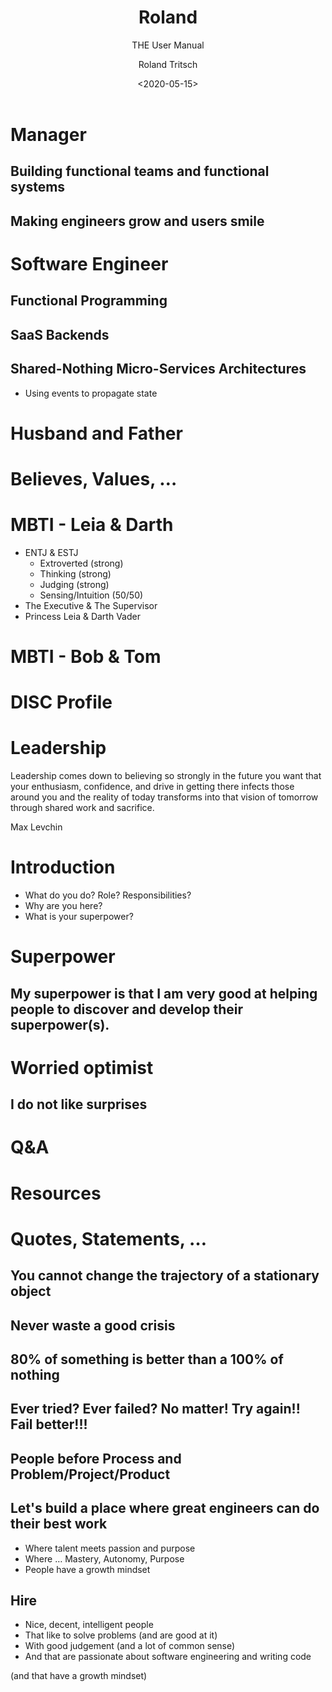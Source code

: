 #+title: Roland
#+subtitle: THE User Manual
#+date: <2020-05-15>
#+author: Roland Tritsch
#+email: roland@tritsch.org
#+options: timestamp:t date:nil title:t author:t
#+options: toc:nil num:nil
#+reveal_theme: beige
#+reveal_init_options: width:"60%"

* Manager
** Building functional teams and functional systems
** Making engineers grow and users smile

* Software Engineer
** Functional Programming
** SaaS Backends
** Shared-Nothing Micro-Services Architectures
   - Using events to propagate state

* Husband and Father

  [[file:./images/family.png]]

* Believes, Values, ...

  [[file:./images/believes.png]]

* MBTI - Leia & Darth

  #+REVEAL_HTML: <div class="column" style="float:left; width: 50%">
    - ENTJ & ESTJ
      - Extroverted (strong)
      - Thinking (strong)
      - Judging (strong)
      - Sensing/Intuition (50/50)
    - The Executive & The Supervisor
    - Princess Leia & Darth Vader
  #+REVEAL_HTML: </div>

  #+REVEAL_HTML: <div class="column" style="float:right; width: 50%"><img src="./images/mbti.png"/></div>

* MBTI - Bob & Tom

  #+REVEAL_HTML: <div class="column" style="float:left; width: 50%"><img src="./images/bob.png"/></div>

  #+REVEAL_HTML: <div class="column" style="float:right; width: 50%"><img src="./images/tom.png"/></div>

* DISC Profile
* Leadership

   Leadership comes down to believing so strongly in the future you want that your enthusiasm, confidence, and drive in getting there infects those around you and the reality of today transforms into that vision of tomorrow through shared work and sacrifice.

   Max Levchin

* Introduction
  - What do you do? Role? Responsibilities?
  - Why are you here?
  - What is your superpower?
* Superpower
** My superpower is that I am very good at helping people to discover and develop their superpower(s).

* Worried optimist
** I do not like surprises
* Q&A
* Resources
* Quotes, Statements, ...
** You cannot change the trajectory of a stationary object
** Never waste a good crisis
** 80% of something is better than a 100% of nothing
** Ever tried? Ever failed? No matter! Try again!! Fail better!!!
** People before Process and Problem/Project/Product
** Let's build a place where great engineers can do their best work
   - Where talent meets passion and purpose
   - Where ... Mastery, Autonomy, Purpose
   - People have a growth mindset
** Hire
   - Nice, decent, intelligent people
   - That like to solve problems (and are good at it)
   - With good judgement (and a lot of common sense)
   - And that are passionate about software engineering and writing code
   (and that have a growth mindset)
